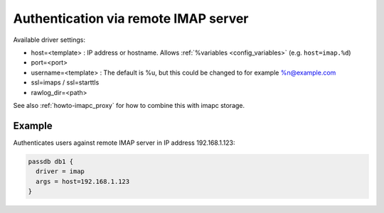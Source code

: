 .. _authentication-authentication_via_remote_imap_server:

=====================================
Authentication via remote IMAP server
=====================================

Available driver settings:

* host=<template> : IP address or hostname. Allows
  :ref:`%variables <config_variables>` (e.g. ``host=imap.%d``)
* port=<port>
* username=<template> : The default is %u, but this could be changed to for
  example %n@example.com
* ssl=imaps / ssl=starttls
* rawlog_dir=<path>

.. dovecotremoved:: 2.4.0,3.0.0 ssl_ca_file, ssl_ca_dir and allow_invalid_cert
                    settings have been removed. The standard ssl_* settings can
		    be used instead (also inside passdb { .. } if wanted).

See also :ref:`howto-imapc_proxy` for how to combine this with imapc storage.

Example
=======

Authenticates users against remote IMAP server in IP address 192.168.1.123:

.. code-block:: none

  passdb db1 {
    driver = imap
    args = host=192.168.1.123
  }
